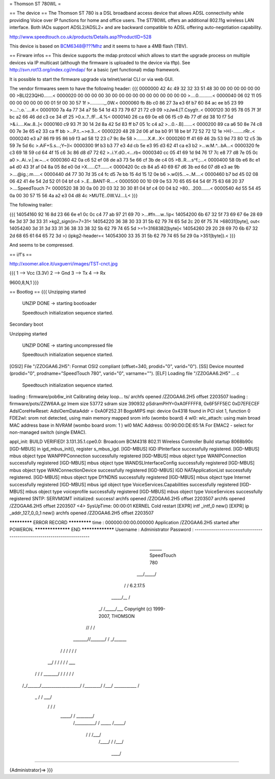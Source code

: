 = Thomson ST 780WL =

== The device ==
The Thomson ST 780 is a DSL broadband access device that allows ADSL connectivity while providing Voice over IP functions for home and office users. The ST780WL offers an additional 802.11g wireless LAN interface. Both IADs support ADSL2/ADSL2+ and are backward compatible to ADSL offering auto-negotiation capability.

http://www.speedtouch.co.uk/products/Details.asp?ProductID=528

This device is based on BCM6348@???Mhz and it seems to have a 4MB flash (TBV).
 
== Firware infos ==
This device supports the mdap protocol which allows to start the upgrade process on multiple devices via IP multicast (although the firmware is uploaded to the device via tftp).
See http://svn.rot13.org/index.cgi/mdap/ for a basic (yet functional) mdap framework.

It is possible to start the firmware upgrade via telnet/serial CLI or via web GUI. 

The vendor firmwares seem to have the following header:
{{{
0000000 42 4c 49 32 32 33 51 48 30 00 00 00 00 00 00 00  >BLI223QH0.......<
0000020 00 00 00 00 30 00 00 00 00 00 00 00 00 00 00 00  >....0...........<
0000040 06 02 11 05 00 00 00 00 00 00 01 5f 00 30 57 1f  >..........._.0W.<
0000060 fb 8b c0 86 27 3a e3 6f b7 60 84 ac ee b5 23 99  >....':.o.`....#.<
0000100 7a 4a 77 34 a7 5b 54 1d 43 73 79 67 21 72 c9 09  >zJw4.[T.Csyg!r..<
0000120 30 95 78 05 7f 3f bc a2 66 46 dd c3 ce 34 df 25  >0.x..?..fF...4.%<
0000140 26 ca 69 0e e8 06 f5 c9 4b 77 df dd 38 10 f7 5d  >&.i.....Kw..8..]<
0000160 c9 93 7f 30 14 2d 8a 42 5d 83 ff b7 05 1c c4 a2  >...0.-.B].......<
0000200 89 ca a6 50 8e 74 c8 00 7e 3e 65 e2 33 ca ff bb  >...P.t..~>e.3...<
0000220 48 28 2d 06 af ba b0 91 18 be bf 72 52 72 12 1e  >H(-........rRr..<
0000240 e3 a7 86 f9 95 86 b9 f3 ad 58 12 23 c7 9c 8e 58  >.........X.#...X<
0000260 ff 41 69 46 2b 53 9d 73 80 12 c5 3b 59 7e 5d 6c  >.AiF+S.s...;Y~]l<
0000300 9f b3 b3 77 e3 4d cb 5e e3 95 d3 62 41 ca e3 b2  >...w.M.^...bA...<
0000320 fe c3 69 18 59 cd 64 4f 15 c6 3c 86 d8 d7 72 62  >..i.Y.dO..<...rb<
0000340 cc 05 41 69 1d 94 76 17 7c e8 77 d8 7e 05 0c a0  >..Ai..v.|.w.~...<
0000360 42 0a c6 52 ef 08 de a3 73 5e 66 cf 3b de c4 05  >B..R....s^f.;...<
0000400 58 0b e6 8c e1 a4 d0 43 3f af 04 8a 05 8d e0 0d  >X......C?.......<
0000420 0c cb 84 a5 40 69 67 d6 3b ed 6d 07 d8 e3 ae 9b  >....@ig.;.m.....<
0000440 d4 77 30 7d 35 c4 fc d5 7e bb 15 4d 15 12 0e b6  >.w0}5...~..M....<
0000460 b7 bd 45 02 08 06 42 41 4e 54 2d 52 01 04 bf c4  >..E...BANT-R....<
0000500 00 10 09 0e 53 70 65 65 64 54 6f 75 63 68 20 37  >....SpeedTouch 7<
0000520 38 30 0a 00 20 03 32 30 30 81 04 bf c4 00 04 b2  >80.. .200.......<
0000540 4d 55 54 45 0a 00 30 57 15 56 4a a2 e3 04 d8 4c  >MUTE..0W.VJ....L<
}}} 

The following trailer:

{{{
14054160 92 16 8d 23 66 6e e1 0c 0c c4 77 ab 97 21 69 70  >...#fn....w..!ip<
14054200 6b 67 32 5f 73 69 67 6e 28 69 6e 3d 37 3d 33 31  >kg2_sign(in=7=31<
14054220 36 38 30 33 31 5b 62 79 74 65 5d 2c 20 6f 75 74  >68031[byte], out<
14054240 3d 31 3d 33 31 36 38 33 38 32 5b 62 79 74 65 5d  >=1=3168382[byte]<
14054260 29 20 28 69 70 6b 67 32 2d 68 65 61 64 65 72 3d  >) (ipkg2-header=<
14054300 33 35 31 5b 62 79 74 65 5d 29 0a                 >351[byte]).<
}}}

And seems to be compressed.

== i/f's ==

http://xoomer.alice.it/uxguerri/images/TST-cnct.jpg

{{{
1 --> Vcc (3.3V)
2 --> Gnd
3 --> Tx
4 --> Rx

9600,8,N,1
}}}

== Bootlog ==
{{{
Unzipping started

 UNZIP DONE -> starting bootloader


 Speedtouch initialization sequence started.

Secondary boot

Unzipping started

 UNZIP DONE -> starting uncompressed file


 Speedtouch initialization sequence started.


[OSI2]  File "/ZZOGAA6.2H5": Format OSI2 compliant (offset=340, prodid="0", varid="0").
[SS]    Device mounted (prodid="0", prodname="SpeedTouch 780", varid="0", varname="").
[ELF]   Loading file "/ZZOGAA6.2H5" ...
c

 Speedtouch initialization sequence started.
loading : firmware/pob6w_init
Calibrating delay loop... ts/
archfs opened /ZZOGAA6.2H5 offset 2203507
loading : firmware/pots/ZZW6AA.gz
lmem size 53772
sdram size 390932
pSdramPHY=0xA0FFFFF8, 0x6F5FF5EC 0xD7EFECEF
AdslCoreHwReset: AdslOemDataAddr = 0xA0F252.31 BogoMIPS
mpi: device 0x4318 found in PCI slot 1, function 0
FDE2wl: srom not detected, using main memory mapped srom info (wombo board)
4
wl0: wlc_attach: using main broad MAC address base in NVRAM (wombo board srom: 1 )
wl0 MAC Address: 00:90:D0:DE:65:1A
For EMAC2 - select for non-managed switch (single EMAC).

appl_init: BUILD VERIFIED!
3.131.35.1.cpe0.0: Broadcom BCM4318 802.11 Wireless Controller
Build startup 8068b90c
[IGD-MBUS] in igd_mbus_init(), register s_mbus_igd.
[IGD-MBUS] IGD IPInterface successfully registered.
[IGD-MBUS] mbus object type WANPPPConnection successfully registered
[IGD-MBUS] mbus object type WANIPConnection successfully registered
[IGD-MBUS] mbus object type WANDSLInterfaceConfig successfully registered
[IGD-MBUS] mbus object type WANConnectionDevice successfully registered
[IGD-MBUS] IGD NATApplicationList successfully registered.
[IGD-MBUS] mbus object type DYNDNS successfully registered
[IGD-MBUS] mbus object type Internet successfully registered
[IGD-MBUS] mbus igd object type VoiceServices.Capabilities successfully registered
[IGD-MBUS] mbus object type voiceprofile successfully registered
[IGD-MBUS] mbus object type VoiceServices successfully registered
SNTP: SERVMGMT initialized: success!
archfs opened /ZZOGAA6.2H5 offset 2203507
archfs opened /ZZOGAA6.2H5 offset 2203507
<4> SysUpTime: 00:00:01 KERNEL Cold restart
[EXPR] intf _intf_0 new()
[EXPR] ip _addr_127_0_0_1 new()
archfs opened /ZZOGAA6.2H5 offset 2203507

************* ERROR RECORD *************
time            : 000000:00:00.000000
Application /ZZOGAA6.2H5 started after POWERON.
****************** END *****************
Username : Administrator
Password :
------------------------------------------------------------------------

                             ______  SpeedTouch 780
                         ___/_____/\
                        /         /\  6.2.17.5
                  _____/__       /  \
                _/       /\_____/___ \  Copyright (c) 1999-2007, THOMSON
               //       /  \       /\ \
       _______//_______/    \     / _\/______
      /      / \       \    /    / /        /\
   __/      /   \       \  /    / /        / _\__
  / /      /     \_______\/    / /        / /   /\
 /_/______/___________________/ /________/ /___/  \
 \ \      \    ___________    \ \        \ \   \  /
  \_\      \  /          /\    \ \        \ \___\/
     \      \/          /  \    \ \        \  /
      \_____/          /    \    \ \________\/
           /__________/      \    \  /
           \   _____  \      /_____\/
            \ /    /\  \    /___\/
             /____/  \  \  /
             \    \  /___\/
              \____\/

------------------------------------------------------------------------

{Administrator}=>
}}}
